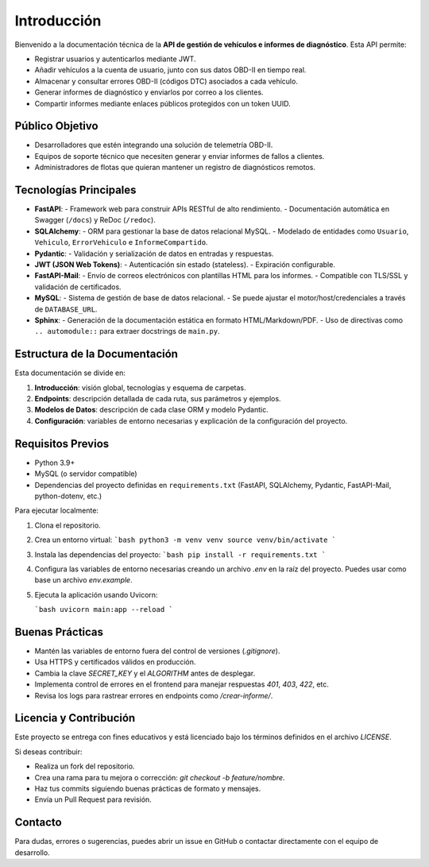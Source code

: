 Introducción
============

Bienvenido a la documentación técnica de la **API de gestión de vehículos e informes de diagnóstico**. Esta API permite:

- Registrar usuarios y autenticarlos mediante JWT.
- Añadir vehículos a la cuenta de usuario, junto con sus datos OBD-II en tiempo real.
- Almacenar y consultar errores OBD-II (códigos DTC) asociados a cada vehículo.
- Generar informes de diagnóstico y enviarlos por correo a los clientes.
- Compartir informes mediante enlaces públicos protegidos con un token UUID.

Público Objetivo
----------------

- Desarrolladores que estén integrando una solución de telemetría OBD-II.
- Equipos de soporte técnico que necesiten generar y enviar informes de fallos a clientes.
- Administradores de flotas que quieran mantener un registro de diagnósticos remotos.

Tecnologías Principales
-----------------------

- **FastAPI**: 
  - Framework web para construir APIs RESTful de alto rendimiento.
  - Documentación automática en Swagger (``/docs``) y ReDoc (``/redoc``).

- **SQLAlchemy**:
  - ORM para gestionar la base de datos relacional MySQL.
  - Modelado de entidades como ``Usuario``, ``Vehiculo``, ``ErrorVehiculo`` e ``InformeCompartido``.

- **Pydantic**:
  - Validación y serialización de datos en entradas y respuestas.

- **JWT (JSON Web Tokens)**:
  - Autenticación sin estado (stateless).
  - Expiración configurable.

- **FastAPI-Mail**:
  - Envío de correos electrónicos con plantillas HTML para los informes.
  - Compatible con TLS/SSL y validación de certificados.

- **MySQL**:
  - Sistema de gestión de base de datos relacional.
  - Se puede ajustar el motor/host/credenciales a través de ``DATABASE_URL``.

- **Sphinx**:
  - Generación de la documentación estática en formato HTML/Markdown/PDF.
  - Uso de directivas como ``.. automodule::`` para extraer docstrings de ``main.py``.

Estructura de la Documentación
------------------------------

Esta documentación se divide en:

1. **Introducción**: visión global, tecnologías y esquema de carpetas.
2. **Endpoints**: descripción detallada de cada ruta, sus parámetros y ejemplos.
3. **Modelos de Datos**: descripción de cada clase ORM y modelo Pydantic.
4. **Configuración**: variables de entorno necesarias y explicación de la configuración del proyecto.

Requisitos Previos
------------------

- Python 3.9+  
- MySQL (o servidor compatible)  
- Dependencias del proyecto definidas en ``requirements.txt`` (FastAPI, SQLAlchemy, Pydantic, FastAPI-Mail, python-dotenv, etc.)  

Para ejecutar localmente:

1. Clona el repositorio.
2. Crea un entorno virtual:  
   ```bash
   python3 -m venv venv
   source venv/bin/activate
   ```
3. Instala las dependencias del proyecto:  
   ```bash
   pip install -r requirements.txt
   ```

4. Configura las variables de entorno necesarias creando un archivo `.env` en la raíz del proyecto. Puedes usar como base un archivo `env.example`.

5. Ejecuta la aplicación usando Uvicorn:

   ```bash
   uvicorn main:app --reload
   ```

Buenas Prácticas
------------------

* Mantén las variables de entorno fuera del control de versiones (`.gitignore`).
* Usa HTTPS y certificados válidos en producción.
* Cambia la clave `SECRET_KEY` y el `ALGORITHM` antes de desplegar.
* Implementa control de errores en el frontend para manejar respuestas `401`, `403`, `422`, etc.
* Revisa los logs para rastrear errores en endpoints como `/crear-informe/`.

Licencia y Contribución
------------------------

Este proyecto se entrega con fines educativos y está licenciado bajo los términos definidos en el archivo `LICENSE`.

Si deseas contribuir:

* Realiza un fork del repositorio.
* Crea una rama para tu mejora o corrección: `git checkout -b feature/nombre`.
* Haz tus commits siguiendo buenas prácticas de formato y mensajes.
* Envía un Pull Request para revisión.

Contacto
------------------

Para dudas, errores o sugerencias, puedes abrir un issue en GitHub o contactar directamente con el equipo de desarrollo.